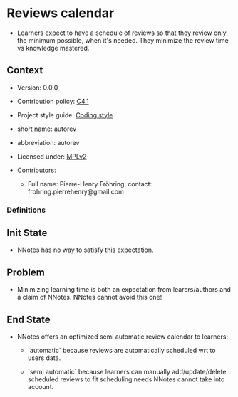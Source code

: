 # STORY-TEMPLATE-VERSION: 4.3.0

* Reviews calendar

  - Learners _expect_ to have a schedule of reviews _so that_ they review only
    the minimum possible, when it's needed.  They minimize the review time vs
    knowledge mastered.



** Context

   - Version: 0.0.0

   - Contribution policy: [[http://rfc.zeromq.org/spec:22][C4.1]]

   - Project style guide: [[https://github.com/nomosyn/resources][Coding style]]

   - short name: autorev

   - abbreviation: autorev

   - Licensed under: [[https://www.mozilla.org/MPL/2.0/][MPLv2]]

   - Contributors:
       - Full name: Pierre-Henry Fröhring, contact: frohring.pierrehenry@gmail.com



*** Definitions


** Init State

   - NNotes has no way to satisfy this expectation.



** Problem

   - Minimizing learning time is both an expectation from learers/authors and a
     claim of NNotes.  NNotes cannot avoid this one!



** End State

   - NNotes offers an optimized semi automatic review calendar to learners:
       - `automatic` because reviews are automatically scheduled wrt to users data.

       - `semi automatic` because learners can manually add/update/delete
         scheduled reviews to fit scheduling needs NNotes cannot take into
         account.
